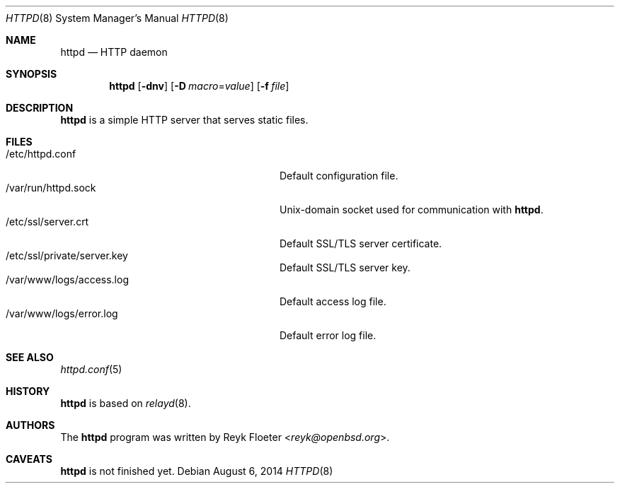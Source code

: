 .\"	$OpenBSD: httpd.8,v 1.42 2014/08/06 02:04:42 jsing Exp $
.\"
.\" Copyright (c) 2014 Reyk Floeter <reyk@openbsd.org>
.\"
.\" Permission to use, copy, modify, and distribute this software for any
.\" purpose with or without fee is hereby granted, provided that the above
.\" copyright notice and this permission notice appear in all copies.
.\"
.\" THE SOFTWARE IS PROVIDED "AS IS" AND THE AUTHOR DISCLAIMS ALL WARRANTIES
.\" WITH REGARD TO THIS SOFTWARE INCLUDING ALL IMPLIED WARRANTIES OF
.\" MERCHANTABILITY AND FITNESS. IN NO EVENT SHALL THE AUTHOR BE LIABLE FOR
.\" ANY SPECIAL, DIRECT, INDIRECT, OR CONSEQUENTIAL DAMAGES OR ANY DAMAGES
.\" WHATSOEVER RESULTING FROM LOSS OF USE, DATA OR PROFITS, WHETHER IN AN
.\" ACTION OF CONTRACT, NEGLIGENCE OR OTHER TORTIOUS ACTION, ARISING OUT OF
.\" OR IN CONNECTION WITH THE USE OR PERFORMANCE OF THIS SOFTWARE.
.\"
.Dd $Mdocdate: August 6 2014 $
.Dt HTTPD 8
.Os
.Sh NAME
.Nm httpd
.Nd HTTP daemon
.Sh SYNOPSIS
.Nm
.Op Fl dnv
.Op Fl D Ar macro Ns = Ns Ar value
.Op Fl f Ar file
.Sh DESCRIPTION
.Nm
is a simple HTTP server that serves static files.
.Sh FILES
.Bl -tag -width "/var/www/logs/access.logXX" -compact
.It /etc/httpd.conf
Default configuration file.
.It /var/run/httpd.sock
.Ux Ns -domain
socket used for communication with
.Nm .
.It /etc/ssl/server.crt
Default SSL/TLS server certificate.
.It /etc/ssl/private/server.key
Default SSL/TLS server key.
.It /var/www/logs/access.log
Default access log file.
.It /var/www/logs/error.log
Default error log file.
.El
.Sh SEE ALSO
.Xr httpd.conf 5
.Sh HISTORY
.Nm
is based on
.Xr relayd 8 .
.Sh AUTHORS
.An -nosplit
The
.Nm
program was written by
.An Reyk Floeter Aq Mt reyk@openbsd.org .
.Sh CAVEATS
.Nm
is not finished yet.
